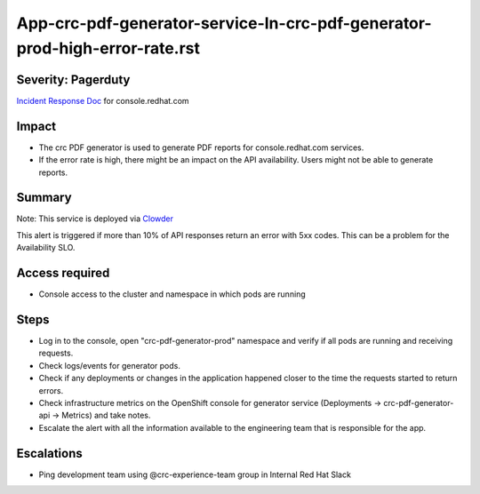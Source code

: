 App-crc-pdf-generator-service-In-crc-pdf-generator-prod-high-error-rate.rst
================================================================

Severity: Pagerduty
-------------------

`Incident Response Doc`_ for console.redhat.com

Impact
------

- The crc PDF generator is used to generate PDF reports for console.redhat.com services.
- If the error rate is high, there might be an impact on the API availability. Users might not be able to generate reports.

Summary
-------

Note: This service is deployed via `Clowder`_

This alert is triggered if more than 10% of API responses return an error with 5xx codes. This can be a problem for the Availability SLO.

Access required
---------------

- Console access to the cluster and namespace in which pods are running


Steps
-----

- Log in to the console, open "crc-pdf-generator-prod" namespace and verify if all pods are running and receiving requests.
- Check logs/events for generator pods.
- Check if any deployments or changes in the application happened closer to the time the requests started to return errors.
- Check infrastructure metrics on the OpenShift console for generator service (Deployments -> crc-pdf-generator-api -> Metrics) and take notes.
- Escalate the alert with all the information available to the engineering team that is responsible for the app.

Escalations
-----------

-  Ping development team using @crc-experience-team group in Internal Red Hat Slack

.. _Incident Response Doc: https://docs.google.com/document/d/1AyEQnL4B11w7zXwum8Boty2IipMIxoFw1ri1UZB6xJE

.. _Clowder: https://gitlab.cee.redhat.com/service/app-interface/-/blob/master/docs/console.redhat.com/app-sops/clowder/clowder.rst

